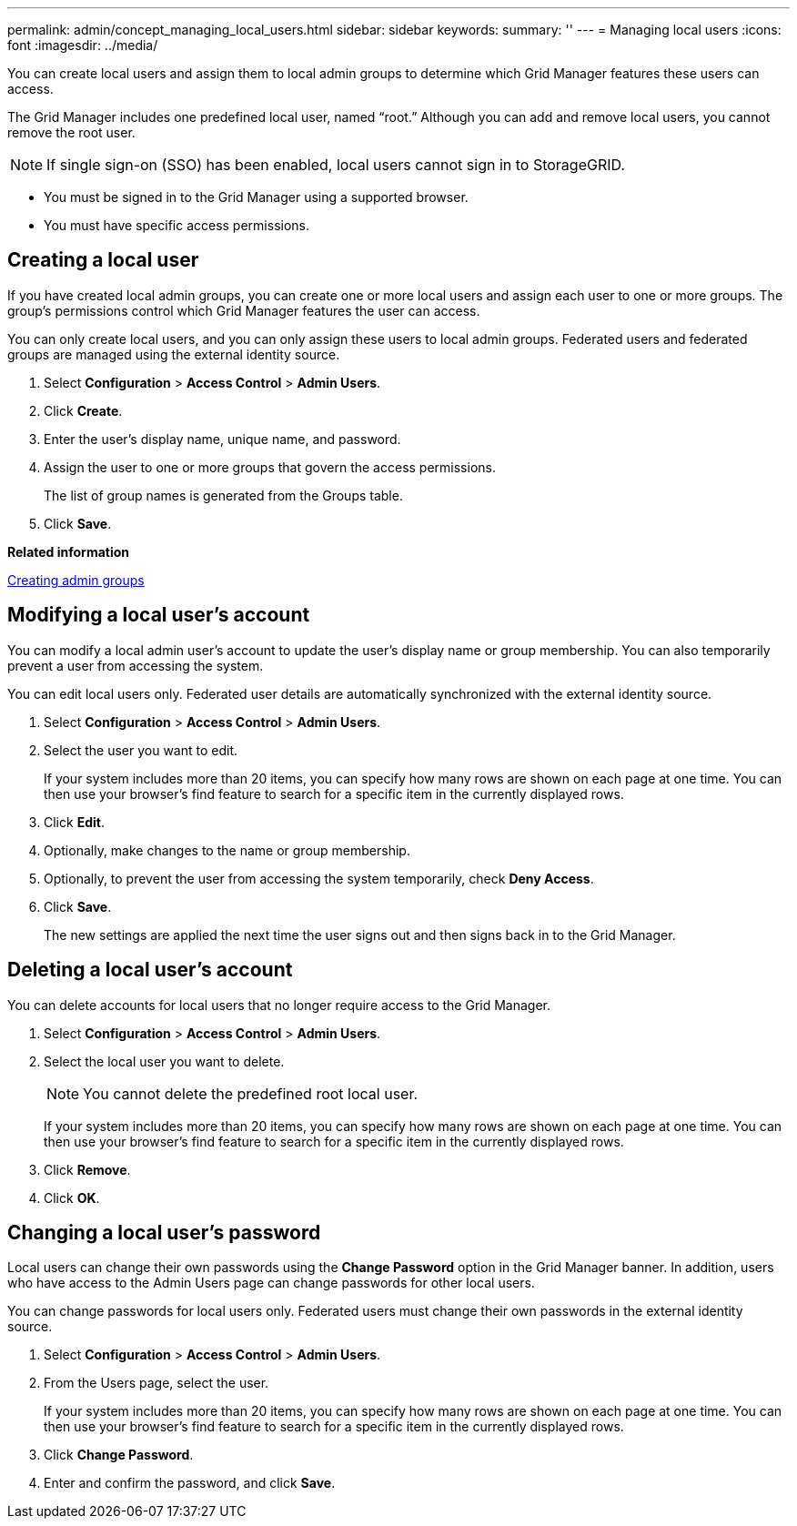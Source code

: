 ---
permalink: admin/concept_managing_local_users.html
sidebar: sidebar
keywords: 
summary: ''
---
= Managing local users
:icons: font
:imagesdir: ../media/

[.lead]
You can create local users and assign them to local admin groups to determine which Grid Manager features these users can access.

The Grid Manager includes one predefined local user, named "`root.`" Although you can add and remove local users, you cannot remove the root user.

NOTE: If single sign-on (SSO) has been enabled, local users cannot sign in to StorageGRID.

* You must be signed in to the Grid Manager using a supported browser.
* You must have specific access permissions.

== Creating a local user

[.lead]
If you have created local admin groups, you can create one or more local users and assign each user to one or more groups. The group's permissions control which Grid Manager features the user can access.

You can only create local users, and you can only assign these users to local admin groups. Federated users and federated groups are managed using the external identity source.

. Select *Configuration* > *Access Control* > *Admin Users*.
. Click *Create*.
. Enter the user's display name, unique name, and password.
. Assign the user to one or more groups that govern the access permissions.
+
The list of group names is generated from the Groups table.

. Click *Save*.

*Related information*

link:task_managing_admin_groups.md#[Creating admin groups]

== Modifying a local user's account

[.lead]
You can modify a local admin user's account to update the user's display name or group membership. You can also temporarily prevent a user from accessing the system.

You can edit local users only. Federated user details are automatically synchronized with the external identity source.

. Select *Configuration* > *Access Control* > *Admin Users*.
. Select the user you want to edit.
+
If your system includes more than 20 items, you can specify how many rows are shown on each page at one time. You can then use your browser's find feature to search for a specific item in the currently displayed rows.

. Click *Edit*.
. Optionally, make changes to the name or group membership.
. Optionally, to prevent the user from accessing the system temporarily, check *Deny Access*.
. Click *Save*.
+
The new settings are applied the next time the user signs out and then signs back in to the Grid Manager.

== Deleting a local user's account

[.lead]
You can delete accounts for local users that no longer require access to the Grid Manager.

. Select *Configuration* > *Access Control* > *Admin Users*.
. Select the local user you want to delete.
+
NOTE: You cannot delete the predefined root local user.
+
If your system includes more than 20 items, you can specify how many rows are shown on each page at one time. You can then use your browser's find feature to search for a specific item in the currently displayed rows.

. Click *Remove*.
. Click *OK*.

== Changing a local user's password

[.lead]
Local users can change their own passwords using the *Change Password* option in the Grid Manager banner. In addition, users who have access to the Admin Users page can change passwords for other local users.

You can change passwords for local users only. Federated users must change their own passwords in the external identity source.

. Select *Configuration* > *Access Control* > *Admin Users*.
. From the Users page, select the user.
+
If your system includes more than 20 items, you can specify how many rows are shown on each page at one time. You can then use your browser's find feature to search for a specific item in the currently displayed rows.

. Click *Change Password*.
. Enter and confirm the password, and click *Save*.
